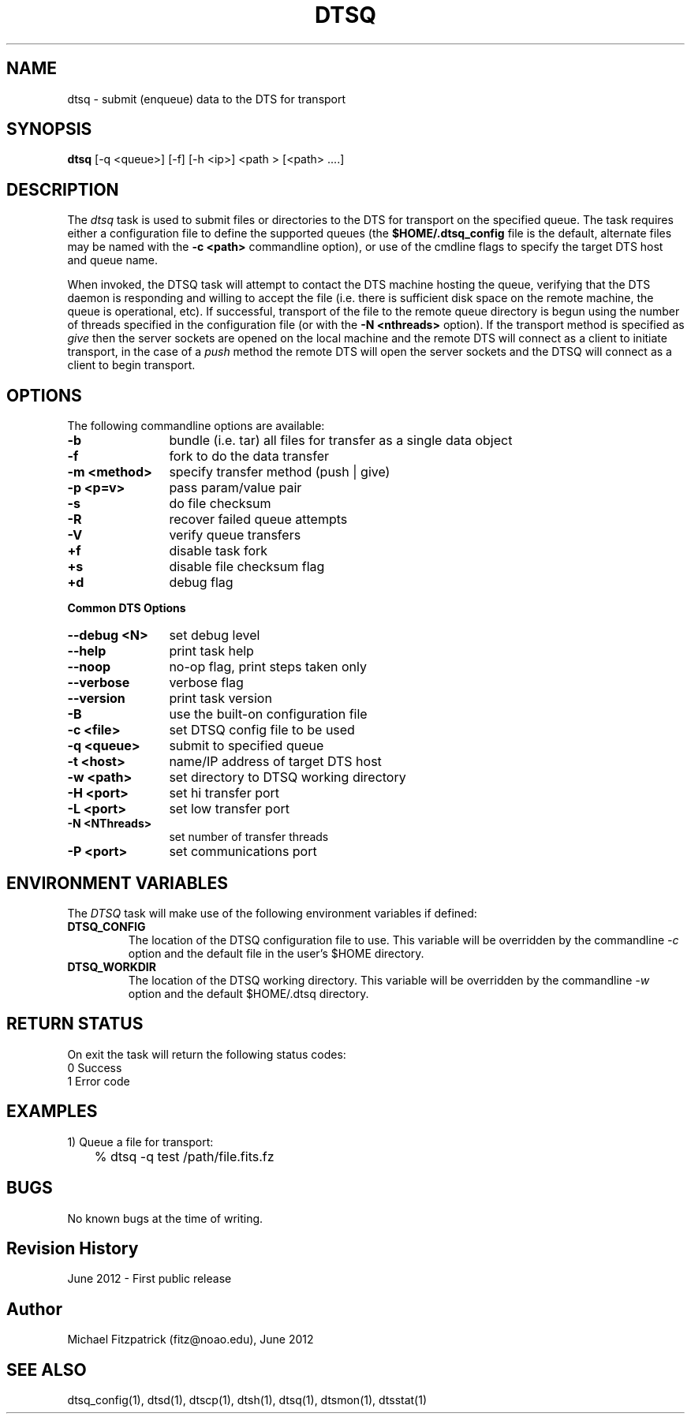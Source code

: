 .\" @(#)dtsq.1 1.0 June-2012 MJF
.TH DTSQ 1 "June 2012" "NOAO DTS"
.SH NAME
dtsq \- submit (enqueue) data to the DTS for transport
.SH SYNOPSIS
.TP 0
\fBdtsq\fR [\-q <queue>] [\-f] [\-h <ip>] <path > [<path> ....]
.SH DESCRIPTION
The \fIdtsq\fP task is used to submit files or directories to the DTS for
transport on the specified queue.  The task requires either a configuration
file to define the supported queues (the \fB$HOME/.dtsq_config\fR file is the
default, alternate files may be named with the \fB\-c <path>\fR commandline
option), or use of the cmdline flags to specify the target DTS host and queue
name.  
.PP
When invoked, the DTSQ task will attempt to contact the DTS machine hosting
the queue, verifying that the DTS daemon is responding and willing to accept
the file (i.e. there is sufficient disk space on the remote machine, the
queue is operational, etc).  If successful, transport of the file to the
remote queue directory is begun using the number of threads specified in the
configuration file (or with the \fB\-N <nthreads>\fR option).  If the
transport method is specified as \fIgive\fR then the server sockets are
opened on the local machine and the remote DTS will connect as a client to
initiate transport, in the case of a \fIpush\fR method the remote DTS will
open the server sockets and the DTSQ will connect as a client to begin
transport.






.SH OPTIONS
.PP
The following commandline options are available:
.TP 12
\fB\-b\fR
bundle (i.e. tar) all files for transfer as a single data object
.TP 12
\fB\-f\fR
fork to do the data transfer
.TP 12
\fB\-m <method>\fR
specify transfer method (push | give)
.TP 12
\fB\-p <p=v>\fR
pass param/value pair
.TP 12
\fB\-s\fR
do file checksum

.TP 12
\fB\-R\fR
recover failed queue attempts
.TP 12
\fB\-V\fR
verify queue transfers

.TP 12
\fB+f\fR
disable task fork
.TP 12
\fB+s\fR
disable file checksum flag
.TP 12
\fB+d\fR
debug flag

.PP
\fBCommon DTS Options\fR
.TP 12
\fB\-\-debug <N>\fR
set debug level
.TP 12
\fB\-\-help\fR
print task help
.TP 12
\fB\-\-noop\fR
no\-op flag, print steps taken only
.TP 12
\fB\-\-verbose\fR
verbose flag
.TP 12
\fB\-\-version\fR
print task version

.TP 12
\fB\-B\fR
use the built-on configuration file
.TP 12
\fB\-c <file>\fR
set DTSQ config file to be used
.TP 12
\fB\-q <queue>\fR
submit to specified queue
.TP 12
\fB\-t <host>\fR
name/IP address of target DTS host
.TP 12
\fB\-w <path>\fR
set directory to DTSQ working directory

.TP 12
\fB\-H <port>\fR
set hi transfer port
.TP 12
\fB\-L <port>\fR
set low transfer port
.TP 12
\fB\-N <NThreads>\fR
set number of transfer threads
.TP 12
\fB\-P <port>\fR
set communications port

.SH ENVIRONMENT VARIABLES
The \fIDTSQ\fP task will make use of the following environment variables if
defined:
.TP
.B DTSQ_CONFIG
The location of the DTSQ configuration file to use.  This variable will be
overridden by the commandline \fI\-c\fP option and the default file in the
user's $HOME directory.
.TP
.B DTSQ_WORKDIR
The location of the DTSQ working directory.  This variable will be
overridden by the commandline \fI\-w\fP option and the default $HOME/.dtsq
directory.


.SH RETURN STATUS
On exit the task will return the following status codes:
.nf
     0 Success
     1 Error code
.fi


.SH EXAMPLES
.TP 4
1) Queue a file for transport:
.nf
	% dtsq -q test /path/file.fits.fz
.fi


.SH BUGS
No known bugs at the time of writing.


.SH Revision History
June 2012 - First public release
.SH Author
Michael Fitzpatrick (fitz@noao.edu), June 2012
.SH "SEE ALSO"
dtsq_config(1), dtsd(1), dtscp(1), dtsh(1), dtsq(1), dtsmon(1), dtsstat(1)

